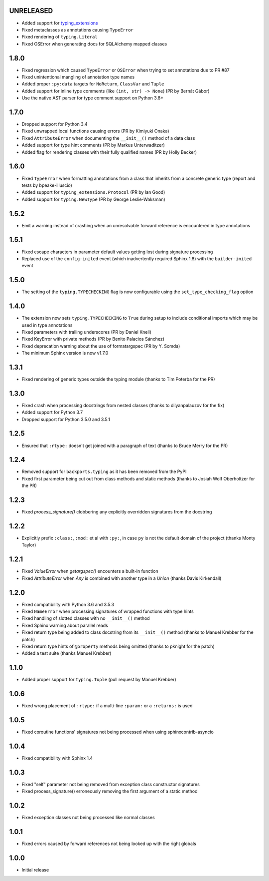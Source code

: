 UNRELEASED
==========

* Added support for typing_extensions_
* Fixed metaclasses as annotations causing ``TypeError``
* Fixed rendering of ``typing.Literal``
* Fixed OSError when generating docs for SQLAlchemy mapped classes

.. _typing_extensions: https://pypi.org/project/typing-extensions/


1.8.0
=====

* Fixed regression which caused ``TypeError`` or ``OSError`` when trying to set annotations due to
  PR #87
* Fixed unintentional mangling of annotation type names
* Added proper ``:py:data`` targets for ``NoReturn``, ``ClassVar`` and ``Tuple``
* Added support for inline type comments (like ``(int, str) -> None``) (PR by Bernát Gábor)
* Use the native AST parser for type comment support on Python 3.8+


1.7.0
=====

* Dropped support for Python 3.4
* Fixed unwrapped local functions causing errors (PR by Kimiyuki Onaka)
* Fixed ``AttributeError`` when documenting the ``__init__()`` method of a data class
* Added support for type hint comments (PR by Markus Unterwaditzer)
* Added flag for rendering classes with their fully qualified names (PR by Holly Becker)


1.6.0
=====

* Fixed ``TypeError`` when formatting annotations from a class that inherits from a concrete
  generic type (report and tests by bpeake-illuscio)
* Added support for ``typing_extensions.Protocol`` (PR by Ian Good)
* Added support for ``typing.NewType`` (PR by George Leslie-Waksman)


1.5.2
=====

* Emit a warning instead of crashing when an unresolvable forward reference is encountered in type
  annotations


1.5.1
=====

* Fixed escape characters in parameter default values getting lost during signature processing
* Replaced use of the ``config-inited`` event (which inadvertently required Sphinx 1.8) with the
  ``builder-inited`` event


1.5.0
=====

* The setting of the ``typing.TYPECHECKING`` flag is now configurable using the
  ``set_type_checking_flag`` option


1.4.0
=====

* The extension now sets ``typing.TYPECHECKING`` to ``True`` during setup to include conditional
  imports which may be used in type annotations
* Fixed parameters with trailing underscores (PR by Daniel Knell)
* Fixed KeyError with private methods (PR by Benito Palacios Sánchez)
* Fixed deprecation warning about the use of formatargspec (PR by Y. Somda)
* The minimum Sphinx version is now v1.7.0


1.3.1
=====

* Fixed rendering of generic types outside the typing module (thanks to Tim Poterba for the PR)


1.3.0
=====

* Fixed crash when processing docstrings from nested classes (thanks to dilyanpalauzov for the fix)
* Added support for Python 3.7
* Dropped support for Python 3.5.0 and 3.5.1


1.2.5
=====

* Ensured that ``:rtype:`` doesn't get joined with a paragraph of text
  (thanks to Bruce Merry for the PR)


1.2.4
=====

* Removed support for ``backports.typing`` as it has been removed from the PyPI
* Fixed first parameter being cut out from class methods and static methods
  (thanks to Josiah Wolf Oberholtzer for the PR)


1.2.3
=====

* Fixed `process_signature()` clobbering any explicitly overridden signatures from the docstring


1.2.2
=====

* Explicitly prefix ``:class:``, ``:mod:`` et al with ``:py:``, in case ``py`` is not the default
  domain of the project (thanks Monty Taylor)


1.2.1
=====

* Fixed `ValueError` when `getargspec()` encounters a built-in function
* Fixed `AttributeError` when `Any` is combined with another type in a `Union`
  (thanks Davis Kirkendall)


1.2.0
=====

* Fixed compatibility with Python 3.6 and 3.5.3
* Fixed ``NameError`` when processing signatures of wrapped functions with type hints
* Fixed handling of slotted classes with no ``__init__()`` method
* Fixed Sphinx warning about parallel reads
* Fixed return type being added to class docstring from its ``__init__()`` method
  (thanks to Manuel Krebber for the patch)
* Fixed return type hints of ``@property`` methods being omitted (thanks to pknight for the patch)
* Added a test suite (thanks Manuel Krebber)


1.1.0
=====

* Added proper support for ``typing.Tuple`` (pull request by Manuel Krebber)


1.0.6
=====

* Fixed wrong placement of ``:rtype:`` if a multi-line ``:param:`` or a ``:returns:`` is used


1.0.5
=====

* Fixed coroutine functions' signatures not being processed when using sphinxcontrib-asyncio


1.0.4
=====

* Fixed compatibility with Sphinx 1.4


1.0.3
=====

* Fixed "self" parameter not being removed from exception class constructor signatures
* Fixed process_signature() erroneously removing the first argument of a static method


1.0.2
=====

* Fixed exception classes not being processed like normal classes


1.0.1
=====

* Fixed errors caused by forward references not being looked up with the right globals


1.0.0
=====

* Initial release
